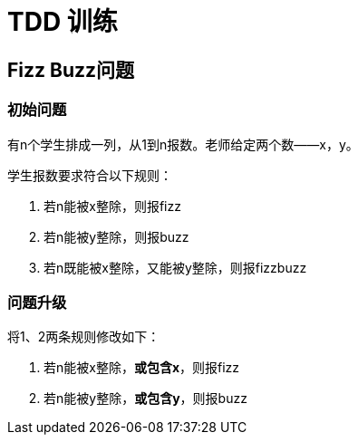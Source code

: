 = TDD 训练

== Fizz Buzz问题
=== 初始问题
有n个学生排成一列，从1到n报数。老师给定两个数——x，y。

学生报数要求符合以下规则：

. 若n能被x整除，则报fizz
. 若n能被y整除，则报buzz
. 若n既能被x整除，又能被y整除，则报fizzbuzz

=== 问题升级
将1、2两条规则修改如下：

. 若n能被x整除，*或包含x*，则报fizz
. 若n能被y整除，*或包含y*，则报buzz
